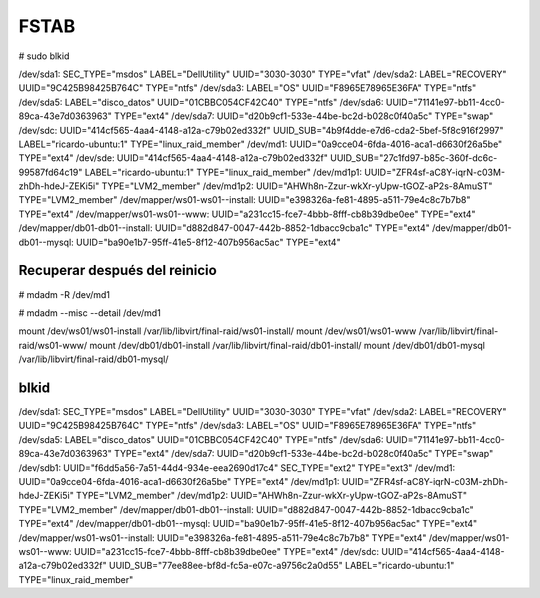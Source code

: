 FSTAB
======

# sudo blkid

/dev/sda1: SEC_TYPE="msdos" LABEL="DellUtility" UUID="3030-3030" TYPE="vfat" 
/dev/sda2: LABEL="RECOVERY" UUID="9C425B98425B764C" TYPE="ntfs" 
/dev/sda3: LABEL="OS" UUID="F8965E78965E36FA" TYPE="ntfs" 
/dev/sda5: LABEL="disco_datos" UUID="01CBBC054CF42C40" TYPE="ntfs" 
/dev/sda6: UUID="71141e97-bb11-4cc0-89ca-43e7d0363963" TYPE="ext4" 
/dev/sda7: UUID="d20b9cf1-533e-44be-bc2d-b028c0f40a5c" TYPE="swap" 
/dev/sdc: UUID="414cf565-4aa4-4148-a12a-c79b02ed332f" UUID_SUB="4b9f4dde-e7d6-cda2-5bef-5f8c916f2997" LABEL="ricardo-ubuntu:1" TYPE="linux_raid_member" 
/dev/md1: UUID="0a9cce04-6fda-4016-aca1-d6630f26a5be" TYPE="ext4" 
/dev/sde: UUID="414cf565-4aa4-4148-a12a-c79b02ed332f" UUID_SUB="27c1fd97-b85c-360f-dc6c-99587fd64c19" LABEL="ricardo-ubuntu:1" TYPE="linux_raid_member" 
/dev/md1p1: UUID="ZFR4sf-aC8Y-iqrN-c03M-zhDh-hdeJ-ZEKi5i" TYPE="LVM2_member" 
/dev/md1p2: UUID="AHWh8n-Zzur-wkXr-yUpw-tGOZ-aP2s-8AmuST" TYPE="LVM2_member" 
/dev/mapper/ws01-ws01--install: UUID="e398326a-fe81-4895-a511-79e4c8c7b7b8" TYPE="ext4" 
/dev/mapper/ws01-ws01--www: UUID="a231cc15-fce7-4bbb-8fff-cb8b39dbe0ee" TYPE="ext4" 
/dev/mapper/db01-db01--install: UUID="d882d847-0047-442b-8852-1dbacc9cba1c" TYPE="ext4" 
/dev/mapper/db01-db01--mysql: UUID="ba90e1b7-95ff-41e5-8f12-407b956ac5ac" TYPE="ext4" 


Recuperar después del reinicio
-------------------------------

# mdadm -R /dev/md1

# mdadm --misc --detail /dev/md1

mount /dev/ws01/ws01-install /var/lib/libvirt/final-raid/ws01-install/
mount /dev/ws01/ws01-www /var/lib/libvirt/final-raid/ws01-www/
mount /dev/db01/db01-install /var/lib/libvirt/final-raid/db01-install/
mount /dev/db01/db01-mysql /var/lib/libvirt/final-raid/db01-mysql/


blkid
------

/dev/sda1: SEC_TYPE="msdos" LABEL="DellUtility" UUID="3030-3030" TYPE="vfat" 
/dev/sda2: LABEL="RECOVERY" UUID="9C425B98425B764C" TYPE="ntfs" 
/dev/sda3: LABEL="OS" UUID="F8965E78965E36FA" TYPE="ntfs" 
/dev/sda5: LABEL="disco_datos" UUID="01CBBC054CF42C40" TYPE="ntfs" 
/dev/sda6: UUID="71141e97-bb11-4cc0-89ca-43e7d0363963" TYPE="ext4" 
/dev/sda7: UUID="d20b9cf1-533e-44be-bc2d-b028c0f40a5c" TYPE="swap" 
/dev/sdb1: UUID="f6dd5a56-7a51-44d4-934e-eea2690d17c4" SEC_TYPE="ext2" TYPE="ext3" 
/dev/md1: UUID="0a9cce04-6fda-4016-aca1-d6630f26a5be" TYPE="ext4" 
/dev/md1p1: UUID="ZFR4sf-aC8Y-iqrN-c03M-zhDh-hdeJ-ZEKi5i" TYPE="LVM2_member" 
/dev/md1p2: UUID="AHWh8n-Zzur-wkXr-yUpw-tGOZ-aP2s-8AmuST" TYPE="LVM2_member" 
/dev/mapper/db01-db01--install: UUID="d882d847-0047-442b-8852-1dbacc9cba1c" TYPE="ext4" 
/dev/mapper/db01-db01--mysql: UUID="ba90e1b7-95ff-41e5-8f12-407b956ac5ac" TYPE="ext4" 
/dev/mapper/ws01-ws01--install: UUID="e398326a-fe81-4895-a511-79e4c8c7b7b8" TYPE="ext4" 
/dev/mapper/ws01-ws01--www: UUID="a231cc15-fce7-4bbb-8fff-cb8b39dbe0ee" TYPE="ext4" 
/dev/sdc: UUID="414cf565-4aa4-4148-a12a-c79b02ed332f" UUID_SUB="77ee88ee-bf8d-fc5a-e07c-a9756c2a0d55" LABEL="ricardo-ubuntu:1" TYPE="linux_raid_member" 

